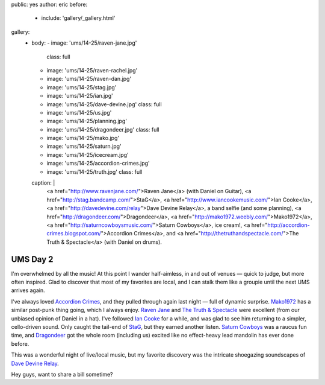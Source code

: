 public: yes
author: eric
before:
  - include: 'gallery/_gallery.html'
gallery:
  - body:
    - image: 'ums/14-25/raven-jane.jpg'
      class: full
    - image: 'ums/14-25/raven-rachel.jpg'
    - image: 'ums/14-25/raven-dan.jpg'
    - image: 'ums/14-25/stag.jpg'
    - image: 'ums/14-25/ian.jpg'
    - image: 'ums/14-25/dave-devine.jpg'
      class: full
    - image: 'ums/14-25/us.jpg'
    - image: 'ums/14-25/planning.jpg'
    - image: 'ums/14-25/dragondeer.jpg'
      class: full
    - image: 'ums/14-25/mako.jpg'
    - image: 'ums/14-25/saturn.jpg'
    - image: 'ums/14-25/icecream.jpg'
    - image: 'ums/14-25/accordion-crimes.jpg'
    - image: 'ums/14-25/truth.jpg'
      class: full
    caption: |
      <a href="http://www.ravenjane.com/">Raven Jane</a>
      (with Daniel on Guitar),
      <a href="http://stag.bandcamp.com/">StaG</a>,
      <a href="http://www.iancookemusic.com/">Ian Cooke</a>,
      <a href="http://davedevine.com/relay">Dave Devine Relay</a>,
      a band selfie (and some planning),
      <a href="http://dragondeer.com/">Dragondeer</a>,
      <a href="http://mako1972.weebly.com/">Mako1972</a>,
      <a href="http://saturncowboysmusic.com/">Saturn Cowboys</a>,
      ice cream!,
      <a href="http://accordion-crimes.blogspot.com/">Accordion Crimes</a>,
      and <a href="http://thetruthandspectacle.com/">The Truth & Spectacle</a>
      (with Daniel on drums).


UMS Day 2
=========

I'm overwhelmed by all the music!
At this point I wander half-aimless,
in and out of venues —
quick to judge,
but more often inspired.
Glad to discover that most of my favorites are local,
and I can stalk them like a groupie
until the next UMS arrives again.

I've always loved `Accordion Crimes`_,
and they pulled through again last night —
full of dynamic surprise.
`Mako1972`_ has a similar post-punk thing going,
which I always enjoy.
`Raven Jane`_ and `The Truth & Spectacle`_ were excellent
(from our unbiased opinion of Daniel in a hat).
I've followed `Ian Cooke`_ for a while,
and was glad to see him returning to a simpler,
cello-driven sound.
Only caught the tail-end of `StaG`_,
but they earned another listen.
`Saturn Cowboys`_ was a raucus fun time,
and `Dragondeer`_ got the whole room (including us) excited
like no effect-heavy lead mandolin has ever done before.

This was a wonderful night of live/local music,
but my favorite discovery was the intricate shoegazing
soundscapes of `Dave Devine Relay`_.

Hey guys, want to share a bill sometime?

.. _Raven Jane: http://www.ravenjane.com/
.. _The Truth & Spectacle: http://thetruthandspectacle.com/
.. _Accordion Crimes: http://accordion-crimes.blogspot.com/
.. _Ian Cooke: http://www.iancookemusic.com/
.. _StaG: http://stag.bandcamp.com/
.. _Saturn Cowboys: http://saturncowboysmusic.com/
.. _Mako1972: http://mako1972.weebly.com/
.. _Dragondeer: http://dragondeer.com/
.. _Dave Devine Relay: http://davedevine.com/relay
